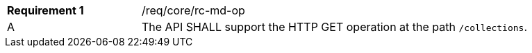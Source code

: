 [width="90%",cols="2,6a"]
|===
|*Requirement {counter:req-id}* |/req/core/rc-md-op 
^|A |The API SHALL support the HTTP GET operation at the path `/collections`.
|===
